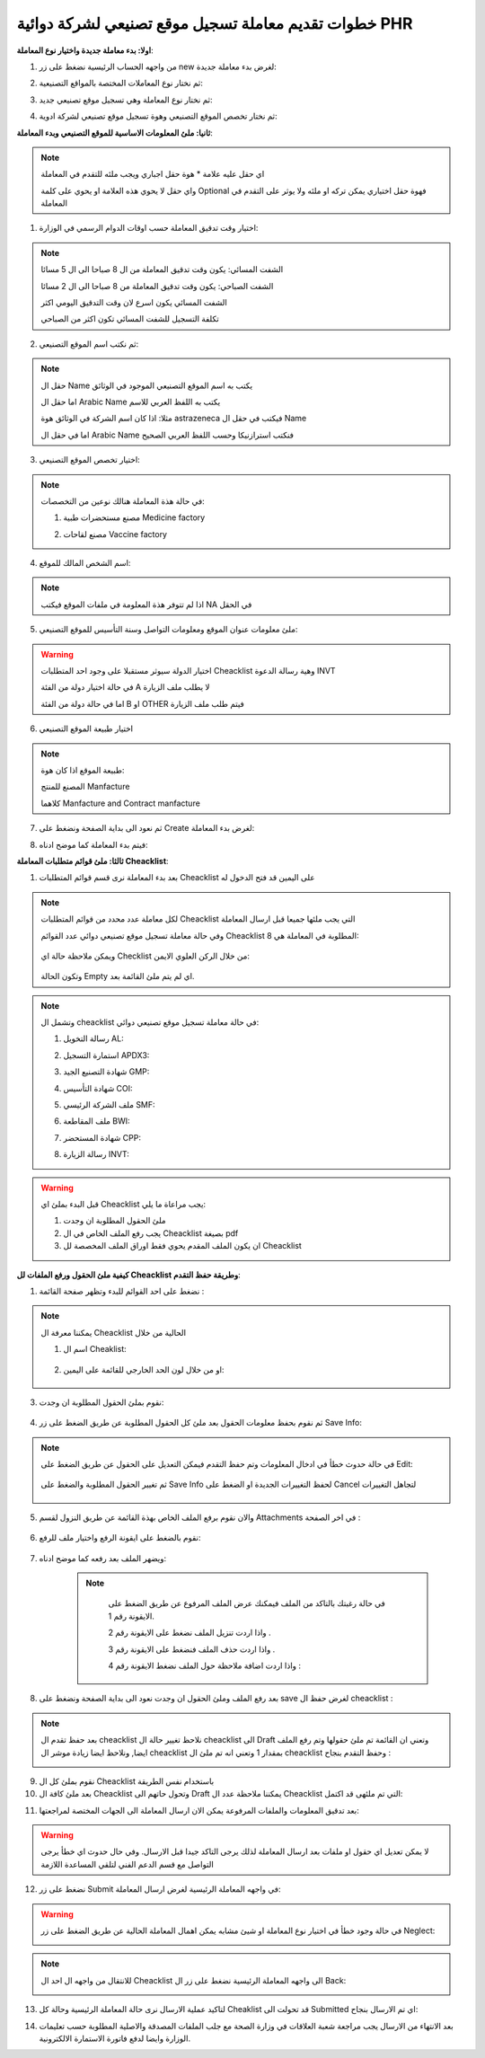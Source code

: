 خطوات تقديم معاملة تسجيل موقع تصنيعي لشركة دوائية PHR 
=========================================================

**اولا: بدء معاملة جديدة واختيار نوع المعاملة**:

1. من واجهه الحساب الرئيسية نضغط على زر new لغرض بدء معاملة جديدة:

.. image:: ../images/company/new-sub.png

2. ثم نختار نوع المعاملات المختصة بالمواقع التصنيعية:

.. image:: ../images/company/comp-type.png

3. ثم نختار نوع المعاملة وهي تسجيل موقع تصنيعي جديد:

.. image:: ../images/company/rigester-type.png

4. ثم نختار تخصص الموقع التصنيعي وهوة تسجيل موقع تصنيعي لشركة ادوية:

.. image:: ../images/company/sub-types.png



**ثانيا: ملئ المعلومات الاساسية للموقع التصنيعي وبدء المعاملة**:

.. image:: ../images/company/comp-info.png

.. note::
    اي حقل عليه علامة * هوة حقل اجباري ويجب ملئه للتقدم في المعاملة

    واي حقل لا يحوي هذه العلامة او يحوي على كلمة Optional فهوة حقل اختياري يمكن تركه او ملئه ولا يوثر على التقدم في المعاملة


1. اختيار وقت تدقيق المعاملة حسب اوقات الدوام الرسمي في الوزارة:

.. image:: ../images/company/shift.png

.. note::
    الشفت المسائي: يكون وقت تدقيق المعاملة من ال 8 صباحا الى ال 5 مسائا
    
    الشفت الصباحي: يكون وقت تدقيق المعاملة من 8 صباحا الى ال 2 مسائا

    الشفت المسائي يكون اسرع لان وقت التدقيق اليومي اكثر
    
    تكلفة التسجيل للشفت المسائي تكون اكثر من الصباحي

2. ثم نكتب اسم الموقع التصنيعي: 

.. image:: ../images/company/comp-names.png

.. note::
    حقل ال Name يكتب به اسم الموقع التصنيعي الموجود في الوثائق

    اما حقل ال Arabic Name يكتب به اللفظ العربي للاسم

    مثلا: اذا كان اسم الشركة في الوثائق هوة astrazeneca فيكتب في حقل ال Name

    اما في حقل ال Arabic Name فنكتب استرازنيكا وحسب اللفظ العربي الصحيح

3. اختيار تخصص الموقع التصنيعي:

.. image:: ../images/company/sprc-phr.png

.. note::
    في حالة هذة المعاملة هنالك نوعين من التخصصات:

    1. مصنع مستحضرات طبية Medicine factory

    \

    2. مصنع لقاحات Vaccine factory

4. اسم الشخص المالك للموقع:

.. image:: ../images/company/boss.png

.. note::
    اذا لم تتوفر هذة المعلومة في ملفات الموقع فيكتب NA في الحقل 

5. ملئ معلومات عنوان الموقع ومعلومات التواصل وسنة التأسيس للموقع التصنيعي:

.. image:: ../images/company/info-address.png

.. warning::
    اختيار الدولة سيوثر مستقبلا على وجود احد المتطلبات Cheacklist وهية رسالة الدعوة INVT 
    
    في حالة اختيار دولة من الفئة A لا يطلب ملف الزيارة
    
    اما في حالة دولة من الفئة B او OTHER فيتم طلب ملف الزيارة


6. اختيار طبيعة الموقع التصنيعي

.. image:: ../images/company/nature.png

.. note::

    طبيعة الموقع اذا كان هوة:

    المصنع للمنتج Manfacture 
    

    كلاهما Manfacture and Contract manfacture

7. ثم نعود الى بداية الصفحة ونضغط على Create لغرض بدء المعاملة:

.. image:: ../images/company/create.png

8. فيتم بدء المعاملة كما موضح ادناه:

.. image:: ../images/company/phr-create.png

**ثالثا: ملئ قوائم متطلبات المعاملة Cheacklist**:

1. بعد بدء المعاملة نرى قسم قوائم المتطلبات Cheacklist على اليمين قد فتح الدخول له

.. image:: ../images/company/checklist-home.png

.. note::
    لكل معاملة عدد محدد من قوائم المتطلبات Cheacklist التي يجب ملئها جميعا قبل ارسال المعاملة

    وفي حالة معاملة تسجيل موقع تصنيعي دوائي عدد القوائم Cheacklist المطلوبة في المعاملة هي  8:

        .. image:: ../images/company/check-number.png
    
    ويمكن ملاحظة حالة اي Checklist من خلال الركن العلوي الايمن:

        .. image:: ../images/company/ch-status.png
    
    وتكون الحالة Empty اي لم يتم ملئ القائمة بعد.


.. note::

    وتشمل ال cheacklist في حالة معاملة تسجيل موقع تصنيعي دوائي:


    1. رسالة التخويل AL:

    .. image:: ../images/company/AL.png
    
    2. استمارة التسجيل APDX3:

    .. image:: ../images/company/APDX3.png
    
    3. شهادة التصنيع الجيد GMP:

    .. image:: ../images/company/GMP.png
    
    4. شهادة التأسيس COI:

    .. image:: ../images/company/COI.png

    5. ملف الشركة الرئيسي SMF:

    .. image:: ../images/company/SMF.png

    6. ملف المقاطعة BWI:

    .. image:: ../images/company/BWI.png

    7. شهادة المستحضر CPP:

    .. image:: ../images/company/CPP.png
    
    8. رسالة الزيارة INVT:

    .. image:: ../images/company/INVT.png

.. warning::
    قبل البدء بملئ اي Cheacklist يجب مراعاة ما يلي:

    1. ملئ الحقول المطلوبة ان وجدت

    2. يجب رفع الملف الخاص في ال Cheacklist بصيغة pdf

    3. ان يكون الملف المقدم يحوي فقط اوراق الملف المخصصة لل Cheacklist


**كيفية ملئ الحقول ورفع الملفات لل Cheacklist وطريقة حفظ التقدم**:


1. نضغط على احد القوائم للبدء وتظهر صفحة القائمة :

    .. image:: ../images/company/Cheacklist-page.png

.. note::

    يمكننا معرفة ال Cheacklist الحالية من خلال

    1. اسم ال Cheaklist:

        .. image:: ../images/company/ch-name.png

    2. او من خلال لون الحد الخارجي للقائمة على اليمين:

        .. image:: ../images/company/ch-shadow.png

3. نقوم بملئ الحقول المطلوبة ان وجدت:

    .. image:: ../images/company/field-save.png

4. ثم نقوم بحفظ معلومات الحقول بعد ملئ كل الحقول المطلوبة عن طريق الضغط على زر Save Info:

    .. image:: ../images/company/field.png

.. note::

    في حالة حدوث خطأ في ادخال المعلومات وتم حفظ التقدم فيمكن التعديل على الحقول عن طريق الضغط على Edit:

        .. image:: ../images/company/edit.png
    
    ثم تغيير الحقول المطلوبة والضغط على Save Info لحفظ التغييرات الجديدة او الضغط على Cancel لتجاهل التغييرات

        .. image:: ../images/company/cancel-save.png

5. والان نقوم برفع الملف الخاص بهذة القائمة عن طريق النزول لقسم Attachments في اخر الصفحة :

    .. image:: ../images/company/attach.png

6. نقوم بالضغط على ايقونة الرفع واختيار ملف للرفع:

    .. image:: ../images/company/upload.png

7. ويضهر الملف بعد رفعه كما موضح ادناه:

    .. image:: ../images/company/upload-show.png

    .. note::

         في حالة رغبتك بالتاكد من الملف فيمكنك عرض الملف المرفوع عن طريق الضغط على الايقونة رقم 1.
         
         واذا اردت تنزيل الملف نضغط على الايقونة رقم 2 .
         
         واذا اردت حذف الملف فنضغط على الايقونة رقم 3 .
         
         واذا اردت اضافة ملاحظة حول الملف نضغط الايقونة رقم 4 :
         
        .. image:: ../images/company/folder-icon.png

8. بعد رفع الملف وملئ الحقول ان وجدت نعود الى بداية الصفحة ونضغط على save لغرض حفظ ال cheacklist :

.. image:: ../images/company/save-chck.png

.. note::
    بعد حفظ تقدم ال cheacklist نلاحظ تغيير حالة ال cheacklist الى Draft وتعني ان القائمة تم ملئ حقولها  وتم رفع الملف ايضا, ونلاحظ ايضا زيادة موشر ال cheacklist بمقدار 1 وتعني انه تم ملئ ال cheacklist وحفظ التقدم بنجاح :

    .. image:: ../images/company/cheack-ch.png

9. نقوم بملئ كل ال Cheacklist باستخدام نفس الطريقة

10. بعد ملئ كافة ال Cheacklist وتحول حاتهم الى  Draft يمكننا ملاحظة عدد ال Cheacklist التي تم ملئهى قد اكتمل:

.. image:: ../images/company/all-check.png

11. بعد تدقيق المعلومات والملفات المرفوعة يمكن الان ارسال المعاملة الى الجهات المختصة لمراجعتها:

.. warning::
    لا يمكن تعديل اي حقول او ملفات بعد ارسال المعاملة لذلك يرجى التاكد جيدا قبل الارسال.
    وفي حال حدوث اي خطأ يرجى التواصل مع قسم الدعم الفني لتلقي المساعدة اللازمة

12. نضغط على زر Submit  في واجهه المعاملة الرئيسية لغرض ارسال المعاملة:

.. image:: ../images/company/submit.png

.. warning::
    في حالة وجود خطأ في اختيار نوع المعاملة او شيئ مشابه يمكن اهمال المعاملة الحالية عن طريق الضغط على زر Neglect:

    .. image:: ../images/company/neglict.png

.. note::
    للانتقال من واجهه ال احد ال Cheacklist الى واجهه المعاملة الرئيسية نضغط على زر ال Back:

    .. image:: ../images/company/back.png

13. لتاكيد عملية الارسال نرى حالة المعاملة الرئيسية وحالة كل Cheaklist  قد تحولت الى Submitted اي تم الارسال بنجاح:

.. image:: ../images/company/f-submit.png

14. بعد الانتهاء من الارسال يجب مراجعة شعبة العلاقات في وزارة الصحة مع جلب الملفات المصدقة والاصلية المطلوبة حسب تعليمات الوزارة وايضا لدفع فاتورة الاستمارة الالكترونية.

